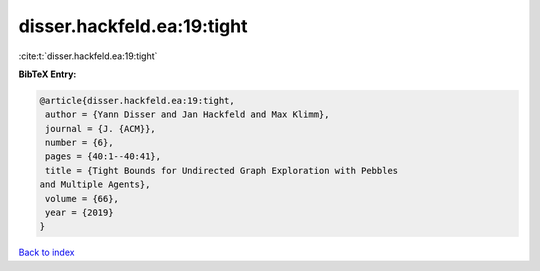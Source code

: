 disser.hackfeld.ea:19:tight
===========================

:cite:t:`disser.hackfeld.ea:19:tight`

**BibTeX Entry:**

.. code-block:: bibtex

   @article{disser.hackfeld.ea:19:tight,
    author = {Yann Disser and Jan Hackfeld and Max Klimm},
    journal = {J. {ACM}},
    number = {6},
    pages = {40:1--40:41},
    title = {Tight Bounds for Undirected Graph Exploration with Pebbles
   and Multiple Agents},
    volume = {66},
    year = {2019}
   }

`Back to index <../By-Cite-Keys.html>`_
